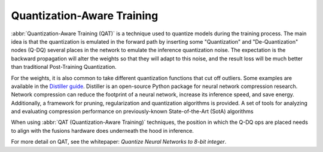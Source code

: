 .. training/qat.rst:


Quantization-Aware Training
===========================

:abbr:`Quantization-Aware Training (QAT)` is a technique used to 
quantize models during the training process. The main idea is that 
the quantization is emulated in the forward path by inserting some 
"Quantization" and "De-Quantization" nodes (Q-DQ) several places in 
the network to emulate the inference quantization noise. The 
expectation is the backward propagation will alter the weights so 
that they will adapt to this noise, and the result loss will be much 
better than traditional Post-Training Quantization.

For the weights, it is also common to take different quantization 
functions that cut off outliers. Some examples are available in the  
`Distiller guide`_. Distiller is an open-source Python package for 
neural network compression research. Network compression can reduce 
the footprint of a neural network, increase its inference speed, and 
save energy. Additionally, a framework for pruning, regularization 
and quantization algorithms is provided. A set of tools for analyzing 
and evaluating compression performance on previously-known 
State-of-the-Art (SotA) algorithms 

When using :abbr:`QAT (Quantization-Aware Training)` techniques, the 
position in which the Q-DQ ops are placed needs to align with the 
fusions hardware does underneath the hood in inference. 

For more detail on QAT, see the whitepaper: *Quantize Neural Networks to 8-bit integer*.  


.. _Distiller guide: https://nervanasystems.github.io/distiller/algo_quantization.html#quantization-aware-training

